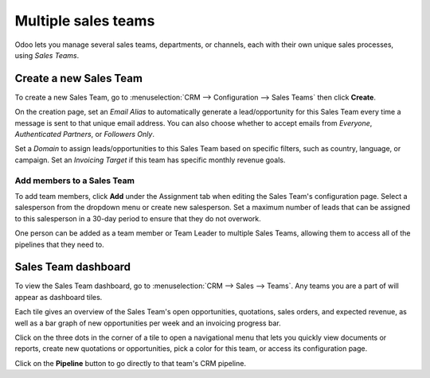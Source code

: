 ====================
Multiple sales teams
====================

Odoo lets you manage several sales teams, departments, or channels, each with their own unique
sales processes, using *Sales Teams*.


Create a new Sales Team
=======================

To create a new Sales Team, go to :menuselection:`CRM --> Configuration --> Sales Teams` then
click **Create**.

On the creation page, set an *Email Alias* to automatically generate a lead/opportunity for this
Sales Team every time a message is sent to that unique email address. You can also choose whether
to accept emails from *Everyone*, *Authenticated Partners*, or *Followers Only*.

Set a *Domain* to assign leads/opportunities to this Sales Team based on specific filters, such as
country, language, or campaign. Set an *Invoicing Target* if this team has specific monthly revenue
goals.

.. image:: multi_sales_team/sales-team-creation.png
   :align: center
   :alt: Creating a Sales Team

Add members to a Sales Team
---------------------------

To add team members, click **Add** under the Assignment tab when editing the Sales Team's
configuration page. Select a salesperson from the dropdown menu or create new salesperson. Set a
maximum number of leads that can be assigned to this salesperson in a 30-day period to ensure that
they do not overwork.

.. image:: multi_sales_team/add-a-salesperson.png
   :align: center
   :alt: Adding a Salesperson

One person can be added as a team member or Team Leader to multiple Sales Teams, allowing them to access all of the pipelines that they need to.

Sales Team dashboard
====================

To view the Sales Team dashboard, go to :menuselection:`CRM --> Sales --> Teams`. Any
teams you are a part of will appear as dashboard tiles.

Each tile gives an overview of the Sales Team's open opportunities, quotations, sales orders, and
expected revenue, as well as a bar graph of new opportunities per week and an invoicing progress
bar.

.. image:: multi_sales_team/sales-team-overview.png
   :align: center
   :alt: Sales Team Overview

Click on the three dots in the corner of a tile to open a navigational menu that lets you quickly
view documents or reports, create new quotations or opportunities, pick a color for this team, or
access its configuration page.

.. image:: multi_sales_team/team-overview-three-dot-menu.png
   :align: center
   :alt: Three Dot Menu

Click on the **Pipeline** button to go directly to that team's CRM pipeline.


